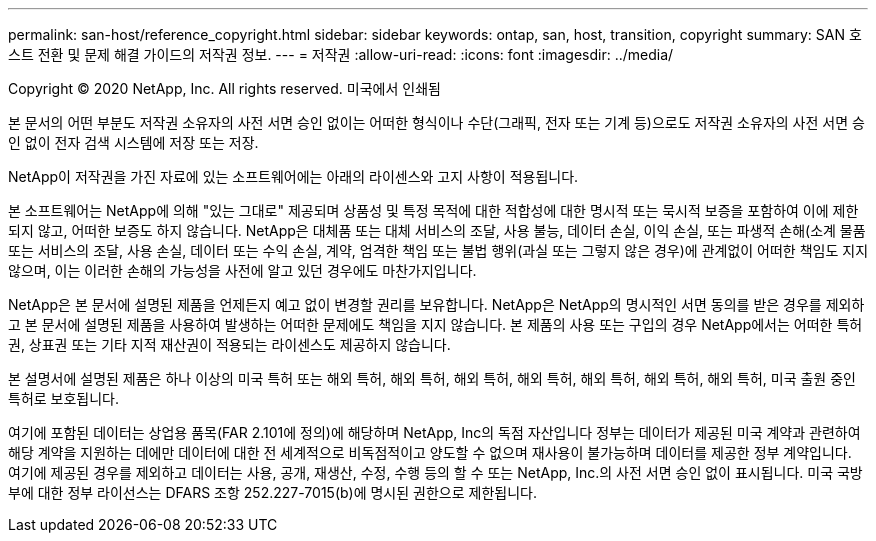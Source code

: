 ---
permalink: san-host/reference_copyright.html 
sidebar: sidebar 
keywords: ontap, san, host, transition, copyright 
summary: SAN 호스트 전환 및 문제 해결 가이드의 저작권 정보. 
---
= 저작권
:allow-uri-read: 
:icons: font
:imagesdir: ../media/


Copyright © 2020 NetApp, Inc. All rights reserved. 미국에서 인쇄됨

본 문서의 어떤 부분도 저작권 소유자의 사전 서면 승인 없이는 어떠한 형식이나 수단(그래픽, 전자 또는 기계 등)으로도 저작권 소유자의 사전 서면 승인 없이 전자 검색 시스템에 저장 또는 저장.

NetApp이 저작권을 가진 자료에 있는 소프트웨어에는 아래의 라이센스와 고지 사항이 적용됩니다.

본 소프트웨어는 NetApp에 의해 "있는 그대로" 제공되며 상품성 및 특정 목적에 대한 적합성에 대한 명시적 또는 묵시적 보증을 포함하여 이에 제한되지 않고, 어떠한 보증도 하지 않습니다. NetApp은 대체품 또는 대체 서비스의 조달, 사용 불능, 데이터 손실, 이익 손실, 또는 파생적 손해(소계 물품 또는 서비스의 조달, 사용 손실, 데이터 또는 수익 손실, 계약, 엄격한 책임 또는 불법 행위(과실 또는 그렇지 않은 경우)에 관계없이 어떠한 책임도 지지 않으며, 이는 이러한 손해의 가능성을 사전에 알고 있던 경우에도 마찬가지입니다.

NetApp은 본 문서에 설명된 제품을 언제든지 예고 없이 변경할 권리를 보유합니다. NetApp은 NetApp의 명시적인 서면 동의를 받은 경우를 제외하고 본 문서에 설명된 제품을 사용하여 발생하는 어떠한 문제에도 책임을 지지 않습니다. 본 제품의 사용 또는 구입의 경우 NetApp에서는 어떠한 특허권, 상표권 또는 기타 지적 재산권이 적용되는 라이센스도 제공하지 않습니다.

본 설명서에 설명된 제품은 하나 이상의 미국 특허 또는 해외 특허, 해외 특허, 해외 특허, 해외 특허, 해외 특허, 해외 특허, 해외 특허, 미국 출원 중인 특허로 보호됩니다.

여기에 포함된 데이터는 상업용 품목(FAR 2.101에 정의)에 해당하며 NetApp, Inc의 독점 자산입니다 정부는 데이터가 제공된 미국 계약과 관련하여 해당 계약을 지원하는 데에만 데이터에 대한 전 세계적으로 비독점적이고 양도할 수 없으며 재사용이 불가능하며 데이터를 제공한 정부 계약입니다. 여기에 제공된 경우를 제외하고 데이터는 사용, 공개, 재생산, 수정, 수행 등의 할 수 또는 NetApp, Inc.의 사전 서면 승인 없이 표시됩니다. 미국 국방부에 대한 정부 라이선스는 DFARS 조항 252.227-7015(b)에 명시된 권한으로 제한됩니다.
